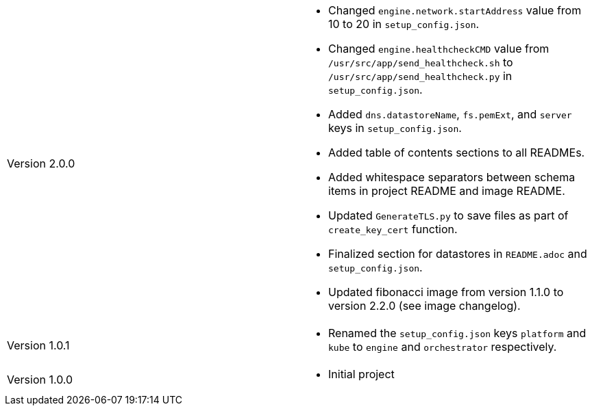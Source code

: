 [cols="1,1"]
|===

|Version 2.0.0
a|* Changed `engine.network.startAddress` value from 10 to 20 in `setup_config.json`.
* Changed `engine.healthcheckCMD` value from `/usr/src/app/send_healthcheck.sh` to `/usr/src/app/send_healthcheck.py` in `setup_config.json`.
* Added `dns.datastoreName`, `fs.pemExt`, and `server` keys in `setup_config.json`.
* Added table of contents sections to all READMEs.
* Added whitespace separators between schema items in project README and image README.
* Updated `GenerateTLS.py` to save files as part of `create_key_cert` function.
* Finalized section for datastores in `README.adoc` and `setup_config.json`.
* Updated fibonacci image from version 1.1.0 to version 2.2.0 (see image changelog).

|Version 1.0.1
a|* Renamed the `setup_config.json` keys `platform` and `kube` to `engine` and `orchestrator` respectively.

|Version 1.0.0
a|* Initial project

|===
